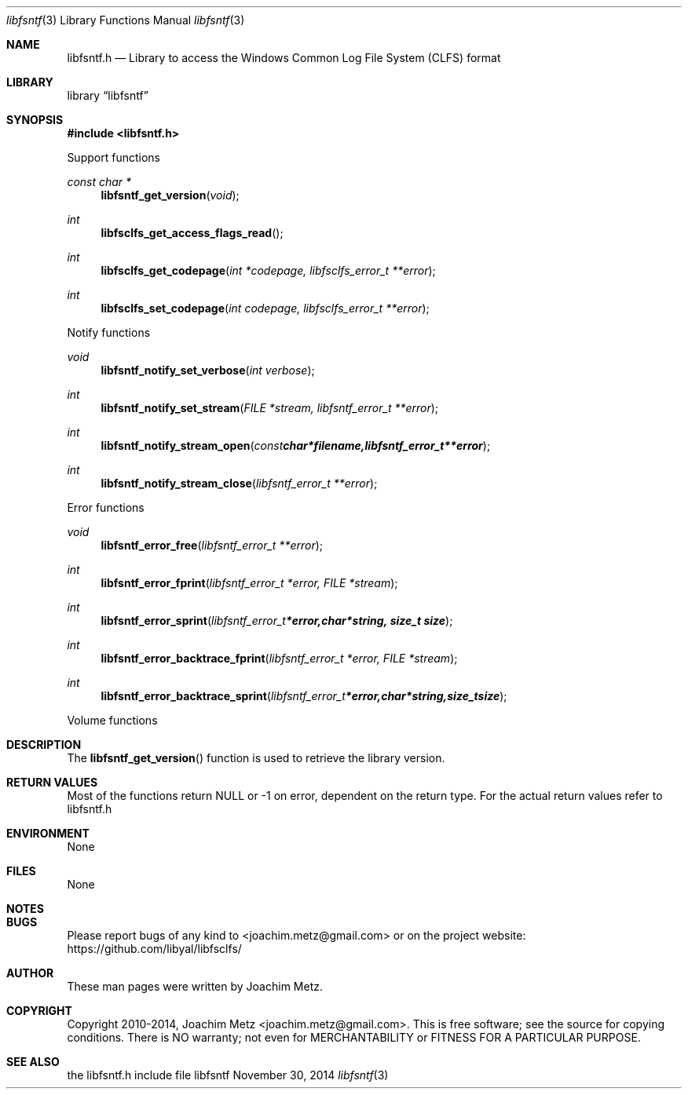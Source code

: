 .Dd November 30, 2014
.Dt libfsntf 3
.Os libfsntf
.Sh NAME
.Nm libfsntf.h
.Nd Library to access the Windows Common Log File System (CLFS) format
.Sh LIBRARY
.Lb libfsntf
.Sh SYNOPSIS
.In libfsntf.h
.Pp
Support functions
.Ft const char *
.Fn libfsntf_get_version "void"
.Ft int
.Fn libfsclfs_get_access_flags_read
.Ft int
.Fn libfsclfs_get_codepage "int *codepage, libfsclfs_error_t **error"
.Ft int
.Fn libfsclfs_set_codepage "int codepage, libfsclfs_error_t **error"
.Pp
Notify functions
.Ft void
.Fn libfsntf_notify_set_verbose "int verbose"
.Ft int
.Fn libfsntf_notify_set_stream "FILE *stream, libfsntf_error_t **error"
.Ft int
.Fn libfsntf_notify_stream_open "const char *filename, libfsntf_error_t **error"
.Ft int
.Fn libfsntf_notify_stream_close "libfsntf_error_t **error"
.Pp
Error functions
.Ft void 
.Fn libfsntf_error_free "libfsntf_error_t **error"
.Ft int
.Fn libfsntf_error_fprint "libfsntf_error_t *error, FILE *stream"
.Ft int
.Fn libfsntf_error_sprint "libfsntf_error_t *error, char *string, size_t size"
.Ft int 
.Fn libfsntf_error_backtrace_fprint "libfsntf_error_t *error, FILE *stream"
.Ft int
.Fn libfsntf_error_backtrace_sprint "libfsntf_error_t *error, char *string, size_t size"
.Pp
Volume functions
.Sh DESCRIPTION
The
.Fn libfsntf_get_version
function is used to retrieve the library version.
.Sh RETURN VALUES
Most of the functions return NULL or -1 on error, dependent on the return type. For the actual return values refer to libfsntf.h
.Sh ENVIRONMENT
None
.Sh FILES
None
.Sh NOTES
.Sh BUGS
Please report bugs of any kind to <joachim.metz@gmail.com> or on the project website:
https://github.com/libyal/libfsclfs/
.Sh AUTHOR
These man pages were written by Joachim Metz.
.Sh COPYRIGHT
Copyright 2010-2014, Joachim Metz <joachim.metz@gmail.com>.
This is free software; see the source for copying conditions. There is NO warranty; not even for MERCHANTABILITY or FITNESS FOR A PARTICULAR PURPOSE.
.Sh SEE ALSO
the libfsntf.h include file
